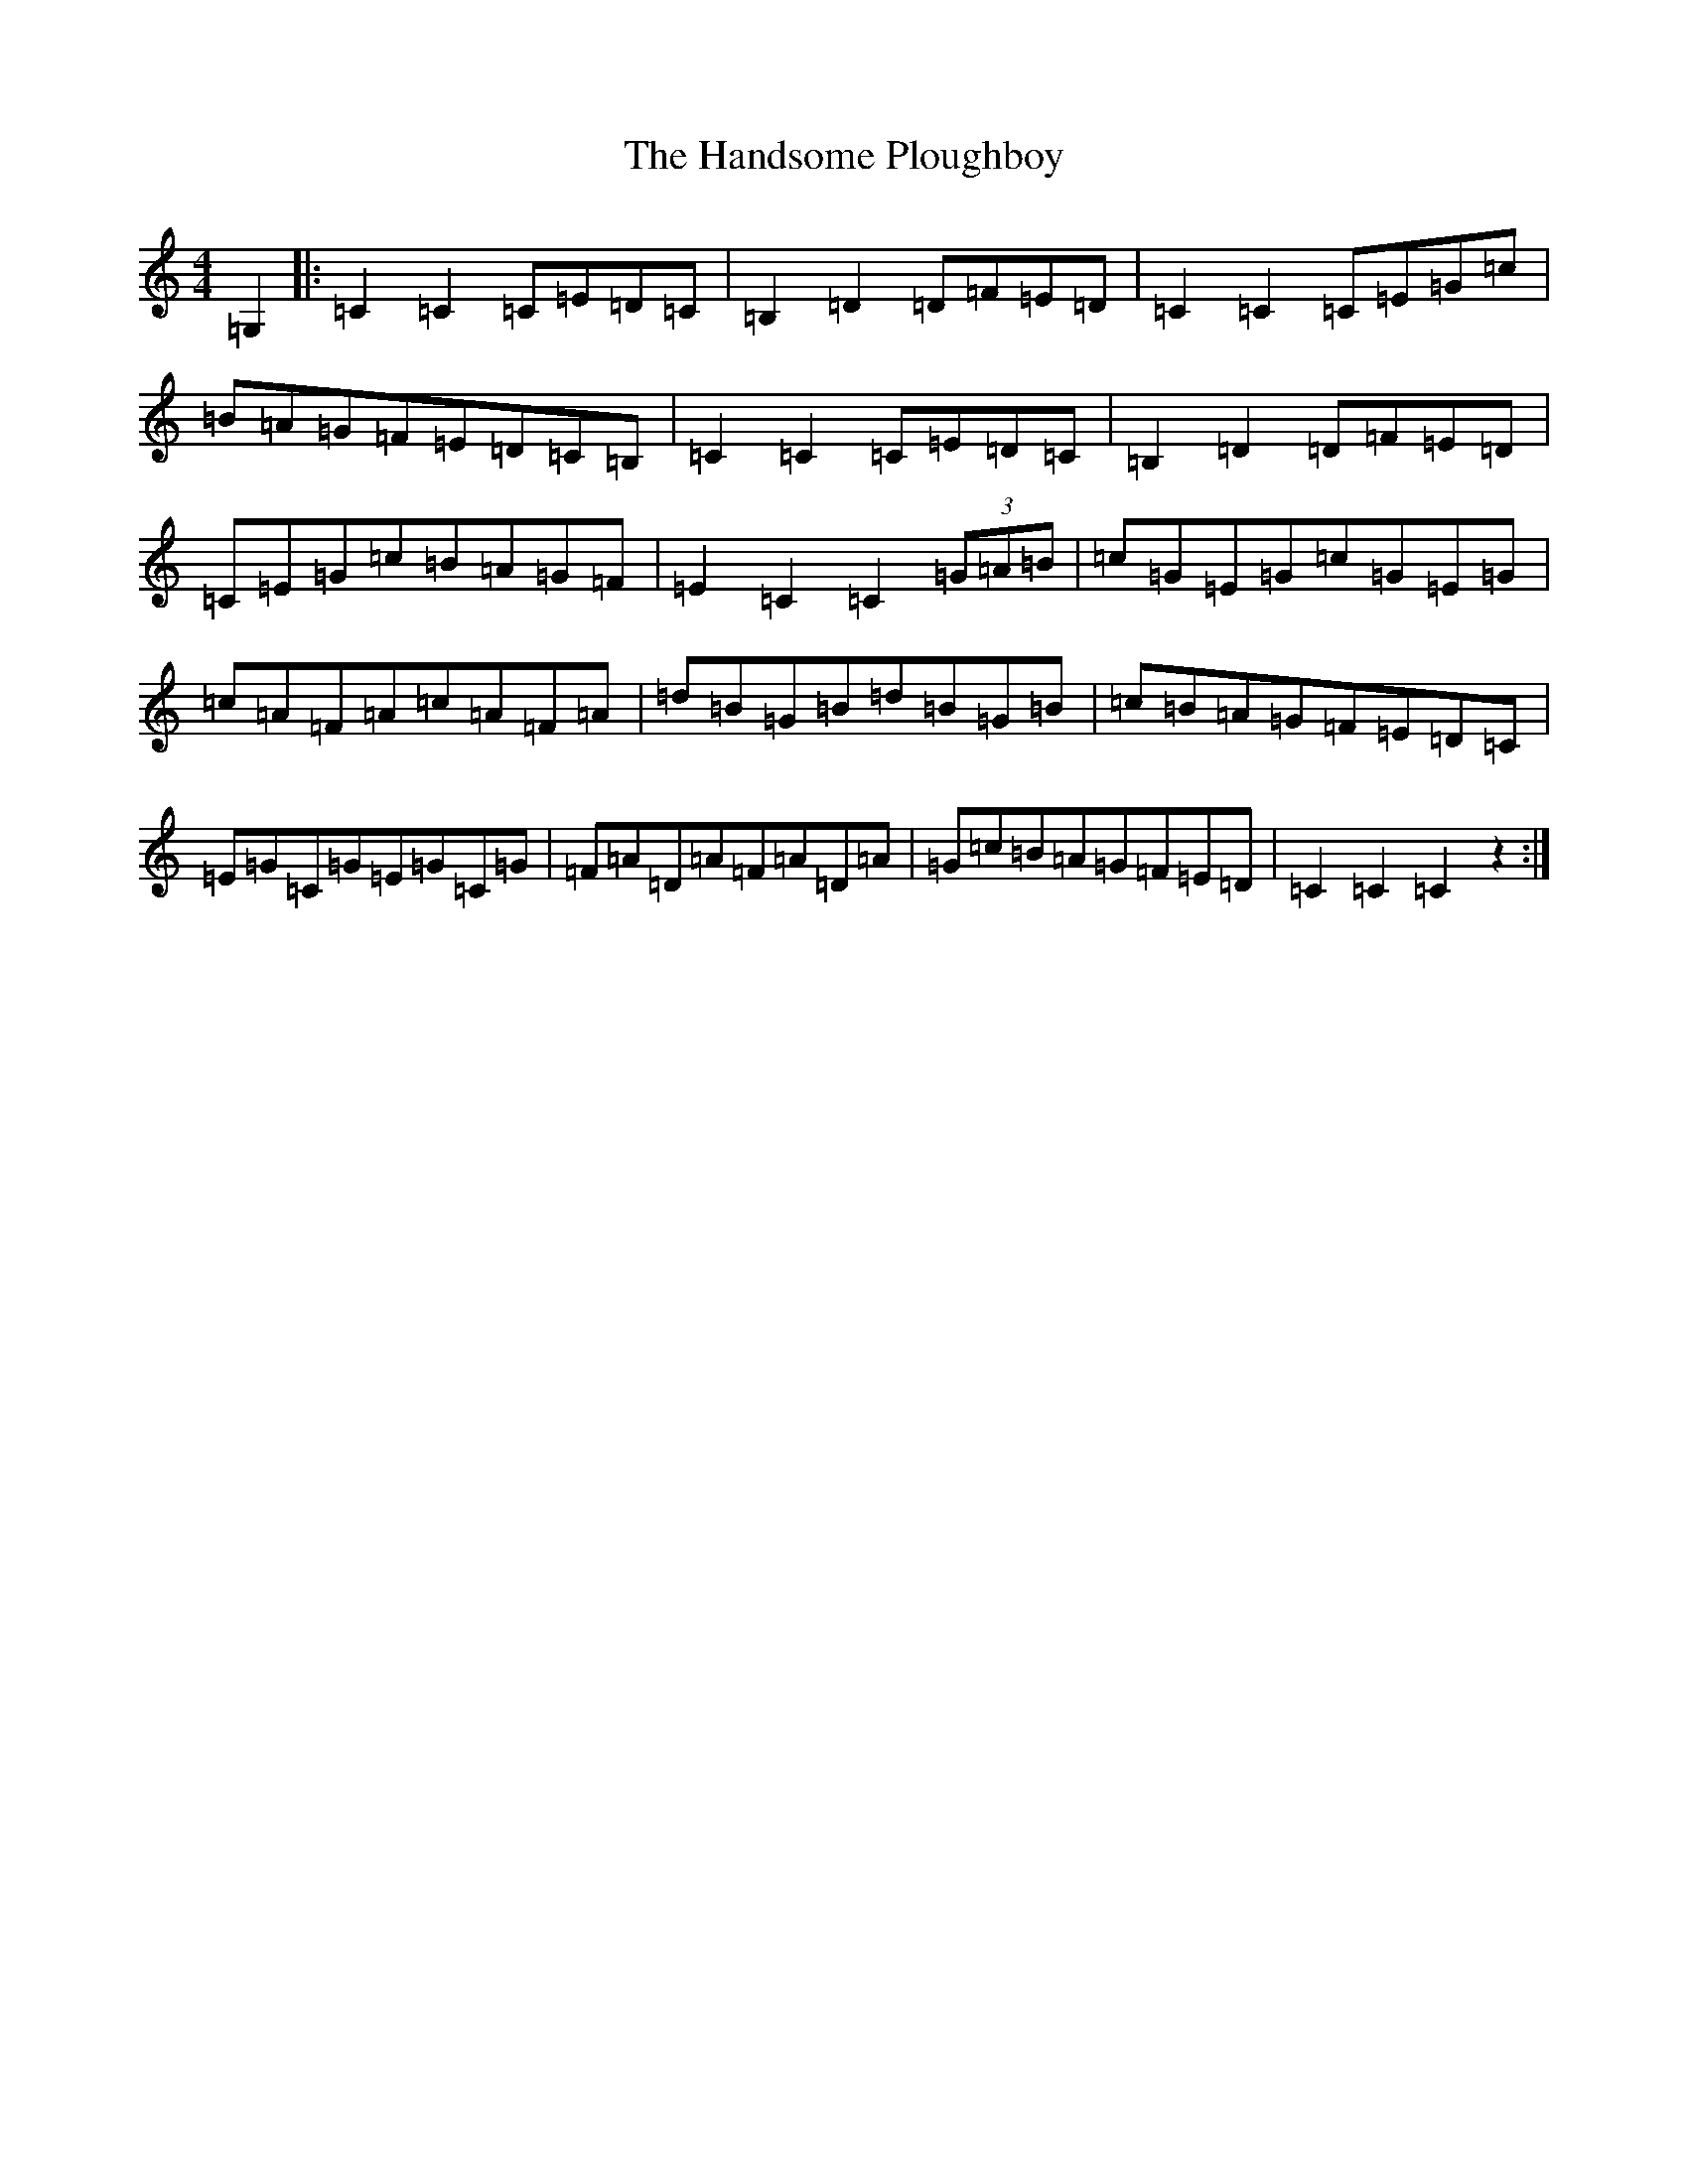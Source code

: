 X: 8638
T: Handsome Ploughboy, The
S: https://thesession.org/tunes/12987#setting22306
R: hornpipe
M:4/4
L:1/8
K: C Major
=G,2|:=C2=C2=C=E=D=C|=B,2=D2=D=F=E=D|=C2=C2=C=E=G=c|=B=A=G=F=E=D=C=B,|=C2=C2=C=E=D=C|=B,2=D2=D=F=E=D|=C=E=G=c=B=A=G=F|=E2=C2=C2(3=G=A=B|=c=G=E=G=c=G=E=G|=c=A=F=A=c=A=F=A|=d=B=G=B=d=B=G=B|=c=B=A=G=F=E=D=C|=E=G=C=G=E=G=C=G|=F=A=D=A=F=A=D=A|=G=c=B=A=G=F=E=D|=C2=C2=C2z2:|
